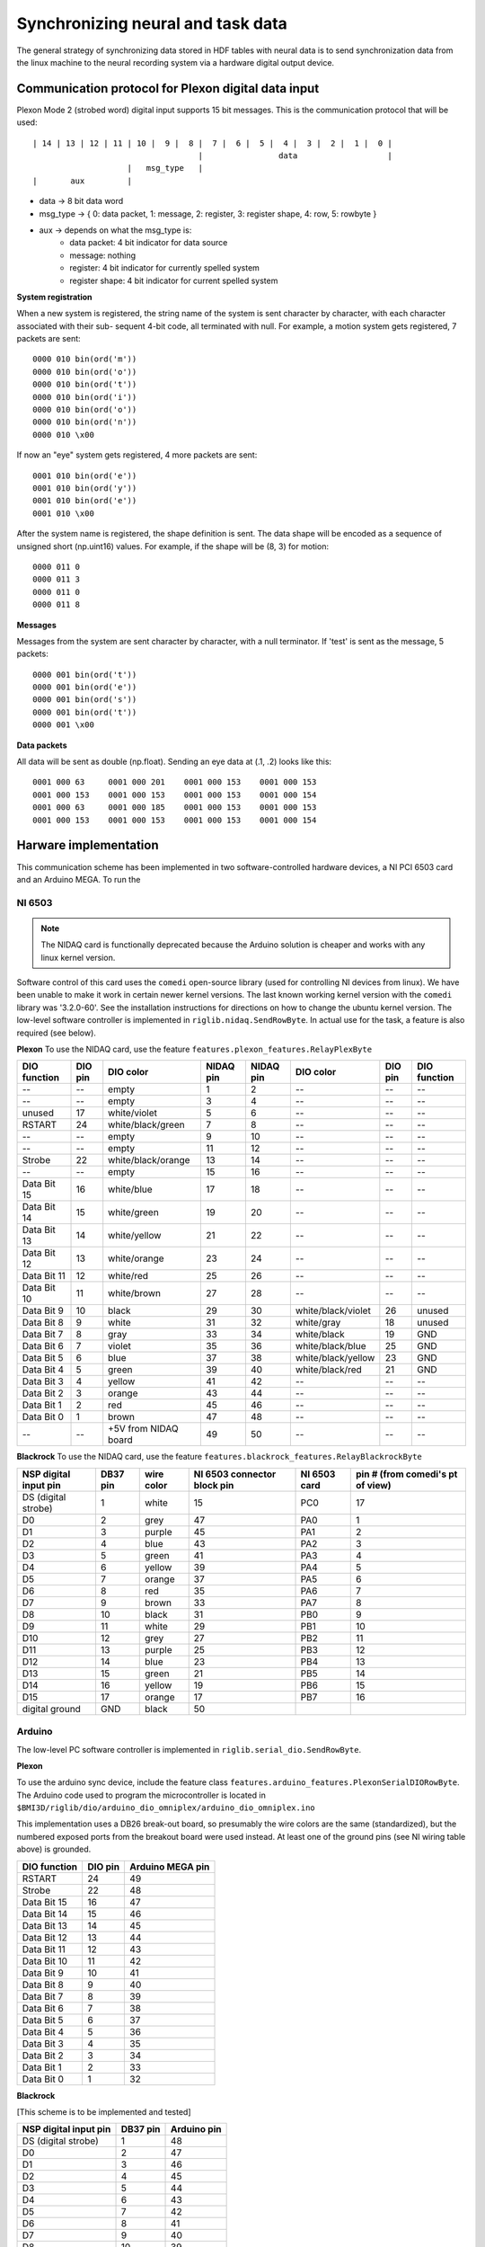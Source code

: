 Synchronizing neural and task data
==================================
The general strategy of synchronizing data stored in HDF tables with neural data is to send synchronization data from the linux machine to the neural recording system via a hardware digital output device. 

Communication protocol for Plexon digital data input
----------------------------------------------------

Plexon Mode 2 (strobed word) digital input supports 15 bit messages. 
This is the communication protocol that will be used::

	| 14 | 13 | 12 | 11 | 10 |  9 |  8 |  7 |  6 |  5 |  4 |  3 |  2 |  1 |  0 |
	                                   |                data                   |
	                    |   msg_type   |
	|       aux         |

* data -> 8 bit data word
* msg_type -> { 0: data packet, 1: message, 2: register, 3: register shape, 4: row, 5: rowbyte }
* aux -> depends on what the msg_type is:
    - data packet: 4 bit indicator for data source
    - message: nothing
    - register: 4 bit indicator for currently spelled system
    - register shape: 4 bit indicator for current spelled system

**System registration**

When a new system is registered, the string name of the system is sent
character by character, with each character associated with their sub-
sequent 4-bit code, all terminated with null. For example, a motion 
system gets registered, 7 packets are sent::

    0000 010 bin(ord('m'))
    0000 010 bin(ord('o'))
    0000 010 bin(ord('t'))
    0000 010 bin(ord('i'))
    0000 010 bin(ord('o'))
    0000 010 bin(ord('n'))
    0000 010 \x00

If now an "eye" system gets registered, 4 more packets are sent::

    0001 010 bin(ord('e'))
    0001 010 bin(ord('y'))
    0001 010 bin(ord('e'))
    0001 010 \x00

After the system name is registered, the shape definition is sent.
The data shape will be encoded as a sequence of unsigned short 
(np.uint16) values. For example, if the shape will be (8, 3) for 
motion::

    0000 011 0
    0000 011 3
    0000 011 0
    0000 011 8

**Messages**

Messages from the system are sent character by character, with a null
terminator. If 'test' is sent as the message, 5 packets::

    0000 001 bin(ord('t'))
    0000 001 bin(ord('e'))
    0000 001 bin(ord('s'))
    0000 001 bin(ord('t'))
    0000 001 \x00

**Data packets**

All data will be sent as double (np.float). Sending an eye data at (.1, .2) 
looks like this::

    0001 000 63     0001 000 201    0001 000 153    0001 000 153
    0001 000 153    0001 000 153    0001 000 153    0001 000 154
    0001 000 63     0001 000 185    0001 000 153    0001 000 153
    0001 000 153    0001 000 153    0001 000 153    0001 000 154


Harware implementation
----------------------
This communication scheme has been implemented in two software-controlled hardware devices, a NI PCI 6503 card and an Arduino MEGA. To run the 

NI 6503
"""""""
.. note:: The NIDAQ card is functionally deprecated because the Arduino solution is cheaper and works with any linux kernel version.

Software control of this card uses the ``comedi`` open-source library (used for controlling NI devices from linux). We have been unable to make it work in certain newer kernel versions. The last known working kernel version with the ``comedi`` library was '3.2.0-60'. See the installation instructions for directions on how to change the ubuntu kernel version. The low-level software controller is implemented in ``riglib.nidaq.SendRowByte``. In actual use for the task, a feature is also required (see below).


**Plexon**
To use the NIDAQ card, use the feature ``features.plexon_features.RelayPlexByte``

============        =======        ====================     =========   =========   ==================      =======     ============
DIO function        DIO pin        DIO color                NIDAQ pin   NIDAQ pin   DIO color               DIO pin     DIO function
============        =======        ====================     =========   =========   ==================      =======     ============
--                  --             empty                    1           2           --                      --          --    
--                  --             empty                    3           4           --                      --          --    
unused              17             white/violet             5           6           --                      --          --    
RSTART              24             white/black/green        7           8           --                      --          --    
--                  --             empty                    9           10          --                      --          --    
--                  --             empty                    11          12          --                      --          --    
Strobe              22             white/black/orange       13          14          --                      --          --    
--                  --             empty                    15          16          --                      --          --    
Data Bit 15         16             white/blue               17          18          --                      --          --    
Data Bit 14         15             white/green              19          20          --                      --          --    
Data Bit 13         14             white/yellow             21          22          --                      --          --    
Data Bit 12         13             white/orange             23          24          --                      --          --    
Data Bit 11         12             white/red                25          26          --                      --          --    
Data Bit 10         11             white/brown              27          28          --                      --          --    
Data Bit 9          10             black                    29          30          white/black/violet      26          unused
Data Bit 8          9              white                    31          32          white/gray              18          unused
Data Bit 7          8              gray                     33          34          white/black             19          GND
Data Bit 6          7              violet                   35          36          white/black/blue        25          GND
Data Bit 5          6              blue                     37          38          white/black/yellow      23          GND
Data Bit 4          5              green                    39          40          white/black/red         21          GND
Data Bit 3          4              yellow                   41          42          --                      --          --    
Data Bit 2          3              orange                   43          44          --                      --          --    
Data Bit 1          2              red                      45          46          --                      --          --    
Data Bit 0          1              brown                    47          48          --                      --          --    
--                  --             +5V from NIDAQ board     49          50          --                      --          --    
============        =======        ====================     =========   =========   ==================      =======     ============



**Blackrock**
To use the NIDAQ card, use the feature ``features.blackrock_features.RelayBlackrockByte``

=====================    ========    ==========    ===========================    ============    ================================
NSP digital input pin    DB37 pin    wire color    NI 6503 connector block pin    NI 6503 card    pin # (from comedi's pt of view)
=====================    ========    ==========    ===========================    ============    ================================
DS (digital strobe)      1           white         15                             PC0             17
D0                       2           grey          47                             PA0             1
D1                       3           purple        45                             PA1             2
D2                       4           blue          43                             PA2             3
D3                       5           green         41                             PA3             4
D4                       6           yellow        39                             PA4             5
D5                       7           orange        37                             PA5             6
D6                       8           red           35                             PA6             7
D7                       9           brown         33                             PA7             8
D8                       10          black         31                             PB0             9
D9                       11          white         29                             PB1             10
D10                      12          grey          27                             PB2             11
D11                      13          purple        25                             PB3             12
D12                      14          blue          23                             PB4             13
D13                      15          green         21                             PB5             14
D14                      16          yellow        19                             PB6             15
D15                      17          orange        17                             PB7             16
digital ground           GND         black         50
=====================    ========    ==========    ===========================    ============    ================================



Arduino
"""""""
The low-level PC software controller is implemented in ``riglib.serial_dio.SendRowByte``.

**Plexon**

To use the arduino sync device, include the feature class ``features.arduino_features.PlexonSerialDIORowByte``. The Arduino code used to program the microcontroller is located in ``$BMI3D/riglib/dio/arduino_dio_omniplex/arduino_dio_omniplex.ino``

This implementation uses a DB26 break-out board, so presumably the wire colors are the same (standardized), but the numbered exposed ports from the breakout board were used instead. At least one of the ground pins (see NI wiring table above) is grounded. 

============        =======        ====================
DIO function        DIO pin        Arduino MEGA pin         
============        =======        ====================
RSTART              24             49
Strobe              22             48
Data Bit 15         16             47
Data Bit 14         15             46
Data Bit 13         14             45
Data Bit 12         13             44
Data Bit 11         12             43
Data Bit 10         11             42
Data Bit 9          10             41
Data Bit 8          9              40
Data Bit 7          8              39
Data Bit 6          7              38
Data Bit 5          6              37
Data Bit 4          5              36
Data Bit 3          4              35
Data Bit 2          3              34
Data Bit 1          2              33
Data Bit 0          1              32
============        =======        ====================


**Blackrock**

[This scheme is to be implemented and tested]

=====================    ========    ===========    
NSP digital input pin    DB37 pin    Arduino pin
=====================    ========    ===========   
DS (digital strobe)      1           48        
D0                       2           47        
D1                       3           46        
D2                       4           45        
D3                       5           44        
D4                       6           43        
D5                       7           42        
D6                       8           41        
D7                       9           40        
D8                       10          39        
D9                       11          38        
D10                      12          37        
D11                      13          36        
D12                      14          35        
D13                      15          34        
D14                      16          33        
D15                      17          32                
=====================    ========    ===========   
Digital ground should be connected to Arduino's ground.

**TDT**

To use the arduino sync device, include the feature class ``features.arduino_features.TDTSerialDIORowByte``. The Arduino code used to program the microcontroller is located in ``$BMI3D/riglib/dio/arduino_dio_tdt/arduino_dio_tdt.ino``
